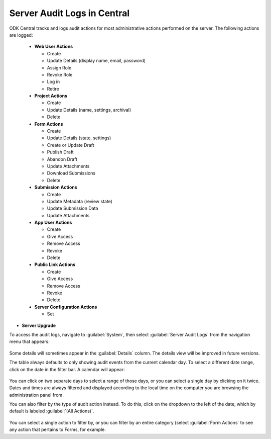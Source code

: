 .. _central_server_audits:

Server Audit Logs in Central
============================

ODK Central tracks and logs audit actions for most administrative actions performed on the server. The following actions are logged:

 - **Web User Actions**

   - Create
   - Update Details (display name, email, password)
   - Assign Role
   - Revoke Role
   - Log in
   - Retire

 - **Project Actions**

   - Create
   - Update Details (name, settings, archival)
   - Delete

 - **Form Actions**

   - Create
   - Update Details (state, settings)
   - Create or Update Draft
   - Publish Draft
   - Abandon Draft
   - Update Attachments
   - Download Submissions
   - Delete

 - **Submission Actions**

   - Create
   - Update Metadata (review state)
   - Update Submission Data
   - Update Attachments

 - **App User Actions**

   - Create
   - Give Access
   - Remove Access
   - Revoke
   - Delete

 - **Public Link Actions**

   - Create
   - Give Access
   - Remove Access
   - Revoke
   - Delete

 - **Server Configuration Actions**

   - Set

- **Server Upgrade**

To access the audit logs, navigate to :guilabel:`System`, then select :guilabel:`Server Audit Logs` from the navigation menu that appears:

   .. image:: /img/central-server-audits/overview.png

Some details will sometimes appear in the :guilabel:`Details` column. The details view will be improved in future versions.

The table always defaults to only showing audit events from the current calendar day. To select a different date range, click on the date in the filter bar. A calendar will appear:

   .. image:: /img/central-server-audits/filter-date.png

You can click on two separate days to select a range of those days, or you can select a single day by clicking on it twice. Dates and times are always filtered and displayed according to the local time on the computer you are browsing the administration panel from.

You can also filter by the type of audit action instead. To do this, click on the dropdown to the left of the date, which by default is labeled :guilabel:`(All Actions)`.

   .. image:: /img/central-server-audits/filter-category.png

You can select a single action to filter by, or you can filter by an entire category (select :guilabel:`Form Actions` to see any action that pertains to Forms, for example.

